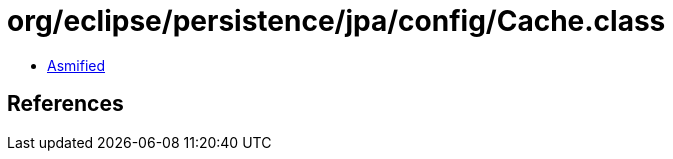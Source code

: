 = org/eclipse/persistence/jpa/config/Cache.class

 - link:Cache-asmified.java[Asmified]

== References

